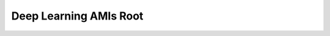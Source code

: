 Deep Learning AMIs Root
==============================================================================

.. image:: /_static/aws-icons/arch/Machine-Learning/AWS-Deep-Learning-AMIs_64_5x.png
    :width: 128px

.. autotoctree::
    :maxdepth: 1
